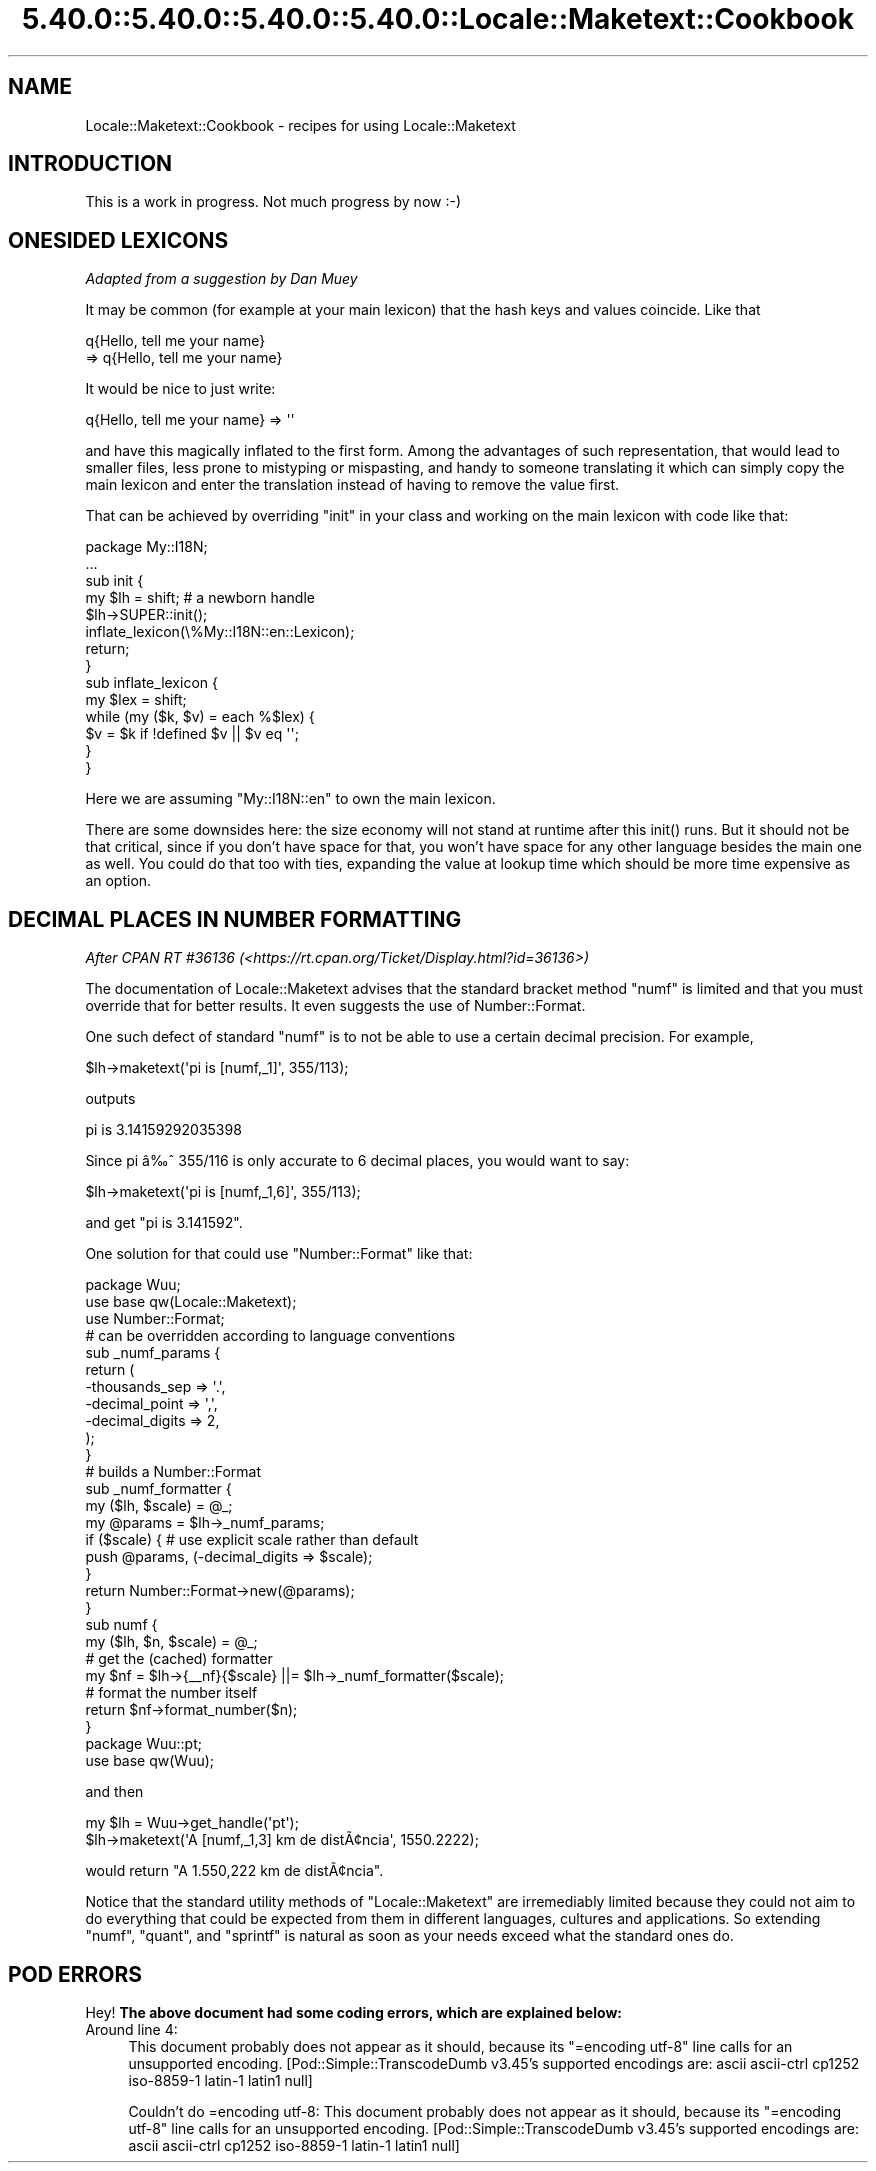 .\" Automatically generated by Pod::Man 5.0102 (Pod::Simple 3.45)
.\"
.\" Standard preamble:
.\" ========================================================================
.de Sp \" Vertical space (when we can't use .PP)
.if t .sp .5v
.if n .sp
..
.de Vb \" Begin verbatim text
.ft CW
.nf
.ne \\$1
..
.de Ve \" End verbatim text
.ft R
.fi
..
.\" \*(C` and \*(C' are quotes in nroff, nothing in troff, for use with C<>.
.ie n \{\
.    ds C` ""
.    ds C' ""
'br\}
.el\{\
.    ds C`
.    ds C'
'br\}
.\"
.\" Escape single quotes in literal strings from groff's Unicode transform.
.ie \n(.g .ds Aq \(aq
.el       .ds Aq '
.\"
.\" If the F register is >0, we'll generate index entries on stderr for
.\" titles (.TH), headers (.SH), subsections (.SS), items (.Ip), and index
.\" entries marked with X<> in POD.  Of course, you'll have to process the
.\" output yourself in some meaningful fashion.
.\"
.\" Avoid warning from groff about undefined register 'F'.
.de IX
..
.nr rF 0
.if \n(.g .if rF .nr rF 1
.if (\n(rF:(\n(.g==0)) \{\
.    if \nF \{\
.        de IX
.        tm Index:\\$1\t\\n%\t"\\$2"
..
.        if !\nF==2 \{\
.            nr % 0
.            nr F 2
.        \}
.    \}
.\}
.rr rF
.\" ========================================================================
.\"
.IX Title "5.40.0::5.40.0::5.40.0::5.40.0::Locale::Maketext::Cookbook 3"
.TH 5.40.0::5.40.0::5.40.0::5.40.0::Locale::Maketext::Cookbook 3 2024-12-14 "perl v5.40.0" "Perl Programmers Reference Guide"
.\" For nroff, turn off justification.  Always turn off hyphenation; it makes
.\" way too many mistakes in technical documents.
.if n .ad l
.nh
.SH NAME
Locale::Maketext::Cookbook \- recipes for using Locale::Maketext
.SH INTRODUCTION
.IX Header "INTRODUCTION"
This is a work in progress. Not much progress by now :\-)
.SH "ONESIDED LEXICONS"
.IX Header "ONESIDED LEXICONS"
\&\fIAdapted from a suggestion by Dan Muey\fR
.PP
It may be common (for example at your main lexicon) that
the hash keys and values coincide. Like that
.PP
.Vb 2
\&    q{Hello, tell me your name}
\&      => q{Hello, tell me your name}
.Ve
.PP
It would be nice to just write:
.PP
.Vb 1
\&    q{Hello, tell me your name} => \*(Aq\*(Aq
.Ve
.PP
and have this magically inflated to the first form.
Among the advantages of such representation, that would
lead to 
smaller files, less prone to mistyping or mispasting,
and handy to someone translating it which can simply
copy the main lexicon and enter the translation
instead of having to remove the value first.
.PP
That can be achieved by overriding \f(CW\*(C`init\*(C'\fR
in your class and working on the main lexicon
with code like that:
.PP
.Vb 2
\&    package My::I18N;
\&    ...
\&
\&    sub init {
\&        my $lh = shift; # a newborn handle
\&        $lh\->SUPER::init();
\&        inflate_lexicon(\e%My::I18N::en::Lexicon);
\&        return;
\&    }
\&
\&    sub inflate_lexicon {
\&        my $lex = shift;
\&        while (my ($k, $v) = each %$lex) {
\&            $v = $k if !defined $v || $v eq \*(Aq\*(Aq;
\&        }
\&    }
.Ve
.PP
Here we are assuming \f(CW\*(C`My::I18N::en\*(C'\fR to own the
main lexicon.
.PP
There are some downsides here: the size economy
will not stand at runtime after this \f(CWinit()\fR
runs. But it should not be that critical, since
if you don't have space for that, you won't have
space for any other language besides the main one
as well. You could do that too with ties,
expanding the value at lookup time which
should be more time expensive as an option.
.SH "DECIMAL PLACES IN NUMBER FORMATTING"
.IX Header "DECIMAL PLACES IN NUMBER FORMATTING"
\&\fIAfter CPAN RT #36136 (<https://rt.cpan.org/Ticket/Display.html?id=36136>)\fR
.PP
The documentation of Locale::Maketext advises that
the standard bracket method \f(CW\*(C`numf\*(C'\fR is limited and that
you must override that for better results. It even
suggests the use of Number::Format.
.PP
One such defect of standard \f(CW\*(C`numf\*(C'\fR is to not be
able to use a certain decimal precision.
For example,
.PP
.Vb 1
\&    $lh\->maketext(\*(Aqpi is [numf,_1]\*(Aq, 355/113);
.Ve
.PP
outputs
.PP
.Vb 1
\&    pi is 3.14159292035398
.Ve
.PP
Since pi \[u00E2]\[u0089]\[u0088] 355/116 is only accurate
to 6 decimal places, you would want to say:
.PP
.Vb 1
\&    $lh\->maketext(\*(Aqpi is [numf,_1,6]\*(Aq, 355/113);
.Ve
.PP
and get "pi is 3.141592".
.PP
One solution for that could use \f(CW\*(C`Number::Format\*(C'\fR
like that:
.PP
.Vb 1
\&    package Wuu;
\&
\&    use base qw(Locale::Maketext);
\&
\&    use Number::Format;
\&
\&    # can be overridden according to language conventions
\&    sub _numf_params {
\&        return (
\&            \-thousands_sep  => \*(Aq.\*(Aq,
\&            \-decimal_point  => \*(Aq,\*(Aq,
\&            \-decimal_digits => 2,
\&        );
\&    }
\&
\&    # builds a Number::Format
\&    sub _numf_formatter {
\&        my ($lh, $scale) = @_;
\&        my @params = $lh\->_numf_params;
\&        if ($scale) { # use explicit scale rather than default
\&            push @params, (\-decimal_digits => $scale);
\&        }
\&        return Number::Format\->new(@params);
\&    }
\&
\&    sub numf {
\&        my ($lh, $n, $scale) = @_;
\&        # get the (cached) formatter
\&        my $nf = $lh\->{_\|_nf}{$scale} ||= $lh\->_numf_formatter($scale);
\&        # format the number itself
\&        return $nf\->format_number($n);
\&    }
\&
\&    package Wuu::pt;
\&
\&    use base qw(Wuu);
.Ve
.PP
and then
.PP
.Vb 2
\&    my $lh = Wuu\->get_handle(\*(Aqpt\*(Aq);
\&    $lh\->maketext(\*(AqA [numf,_1,3] km de dist\[u00C3]\[u00A2]ncia\*(Aq, 1550.2222);
.Ve
.PP
would return "A 1.550,222 km de dist\[u00C3]\[u00A2]ncia".
.PP
Notice that the standard utility methods of
\&\f(CW\*(C`Locale::Maketext\*(C'\fR are irremediably limited
because they could not aim to do everything
that could be expected from them in different languages,
cultures and applications. So extending \f(CW\*(C`numf\*(C'\fR,
\&\f(CW\*(C`quant\*(C'\fR, and \f(CW\*(C`sprintf\*(C'\fR is natural as soon
as your needs exceed what the standard ones do.
.SH "POD ERRORS"
.IX Header "POD ERRORS"
Hey! \fBThe above document had some coding errors, which are explained below:\fR
.IP "Around line 4:" 4
.IX Item "Around line 4:"
This document probably does not appear as it should, because its "=encoding utf\-8" line calls for an unsupported encoding.  [Pod::Simple::TranscodeDumb v3.45's supported encodings are: ascii ascii-ctrl cp1252 iso\-8859\-1 latin\-1 latin1 null]
.Sp
Couldn't do =encoding utf\-8: This document probably does not appear as it should, because its "=encoding utf\-8" line calls for an unsupported encoding.  [Pod::Simple::TranscodeDumb v3.45's supported encodings are: ascii ascii-ctrl cp1252 iso\-8859\-1 latin\-1 latin1 null]
